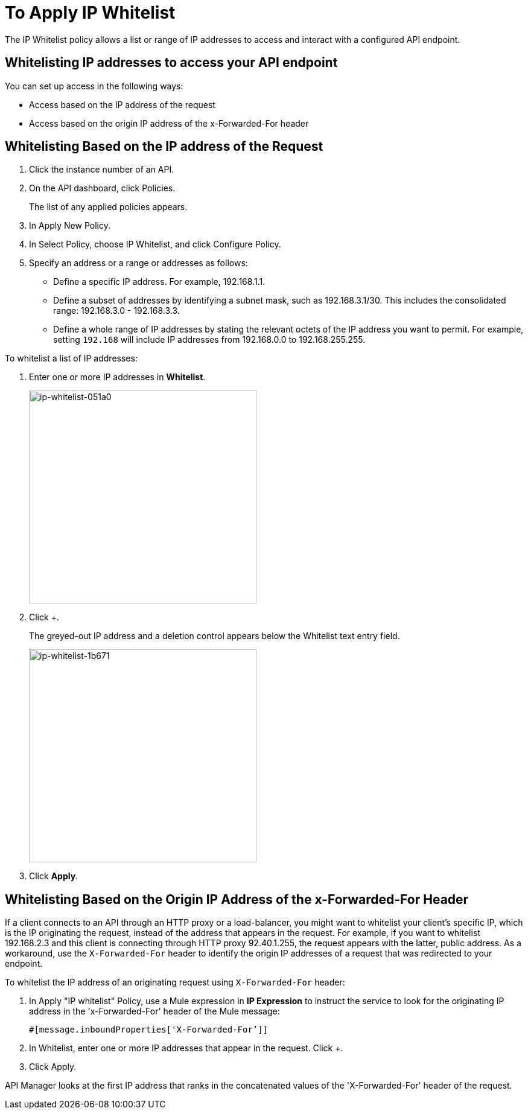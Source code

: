 = To Apply IP Whitelist
:keywords: IP, whitelist, validation, policy

The IP Whitelist policy allows a list or range of IP addresses to access and interact with a configured API endpoint.

==  Whitelisting IP addresses to access your API endpoint

You can set up access in the following ways:

* Access based on the IP address of the request
* Access based on the origin IP address of the x-Forwarded-For header

== Whitelisting Based on the IP address of the Request

. Click the instance number of an API.
+
. On the API dashboard, click Policies.
+
The list of any applied policies appears.
+
. In Apply New Policy.
. In Select Policy, choose IP Whitelist, and click Configure Policy.
. Specify an address or a range or addresses as follows:
+
* Define a specific IP address. For example, 192.168.1.1.
* Define a subset of addresses by identifying a subnet mask, such as 192.168.3.1/30. This includes the consolidated range: 192.168.3.0 - 192.168.3.3.
* Define a whole range of IP addresses by stating the relevant octets of the IP address you want to permit. For example, setting `192.168` will include IP addresses from 192.168.0.0 to 192.168.255.255.

To whitelist a list of IP addresses:

. Enter one or more IP addresses in *Whitelist*.
+
image::ip-whitelist-051a0.png[ip-whitelist-051a0,height=353,width=377]
+
. Click +.
+
The greyed-out IP address and a deletion control appears below the Whitelist text entry field.
+
image::ip-whitelist-1b671.png[ip-whitelist-1b671,height=353,width=377]
+
. Click *Apply*.

== Whitelisting Based on the Origin IP Address of the x-Forwarded-For Header

If a client connects to an API through an HTTP proxy or a load-balancer, you might want to whitelist your client's specific IP, which is the IP originating the request, instead of the address that appears in the request. For example, if you want to whitelist 192.168.2.3 and this client is connecting through HTTP proxy 92.40.1.255, the request appears with the latter, public address. As a workaround, use the `X-Forwarded-For` header to identify the origin IP addresses of a request that was redirected to your endpoint.

To whitelist the IP address of an originating request using `X-Forwarded-For` header:

. In Apply "IP whitelist" Policy, use a Mule expression in *IP Expression* to instruct the service to look for the originating IP address in the 'x-Forwarded-For' header of the Mule message:
+
[source, EML]
----
#[message.inboundProperties['X-Forwarded-For’]]
----
+
. In Whitelist, enter one or more IP addresses that appear in the request. Click +.
. Click Apply.

API Manager looks at the first IP address that ranks in the concatenated values of the 'X-Forwarded-For' header of the request.
